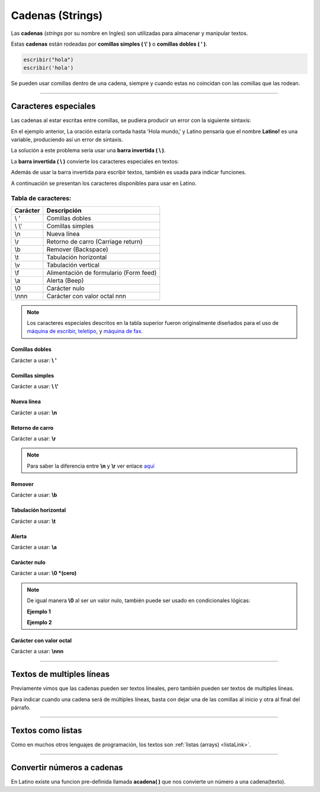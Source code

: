 .. meta::
   :description: Cadenas(Textos o Strings) en Latino
   :keywords: manual, documentacion, latino, sintaxis, datos, cadenas, string, texto

==================
Cadenas (Strings)
==================
Las **cadenas** (*strings* por su nombre en Ingles) son utilizadas para almacenar y manipular textos.

Estas **cadenas** están rodeadas por **comillas simples ( \\' )** o **comillas dobles ( \' )**.

.. code-block:: bash
   
   escribir("hola")
   escribir('hola')

Se pueden usar comillas dentro de una cadena, siempre y cuando estas no coincidan con las comillas que las rodean.

.. raw:: html

   <pre><code class="language-latino line-numbers">escribir("El se llama 'Melvin'")     //Devolverá: El se llama 'Melvin'
   escribir('El se llama "Melvin"')     //Devolverá: El se llama "Melvin"</code></pre>

----

Caracteres especiales
----------------------
Las cadenas al estar escritas entre comillas, se pudiera producir un error con la siguiente sintaxis:

.. raw:: html

   <pre><code class="language-latino line-numbers">escribir("Hola mundo, "Latino!" ¿Cómo estan?")</code></pre>

En el ejemplo anterior, La oración estaría cortada hasta 'Hola mundo,' y Latino pensaría que el nombre **Latino!** es una variable, produciendo así un error de sintaxis.

La solución a este problema sería usar una **barra invertida ( \\ )**.

La **barra invertida ( \\ )** convierte los caracteres especiales en textos:

.. raw:: html

   <pre><code class="language-latino line-numbers">/*
   Devolverá:
   Hola mundo, "Latino" ¿Cómo estan?
   */
   
   escribir("Hola mundo, \"Latino!\" ¿Cómo estan?")</code></pre>

Además de usar la barra invertida para escribir textos, también es usada para indicar funciones.

A continuación se presentan los caracteres disponibles para usar en Latino.

Tabla de caracteres:
+++++++++++++++++++++
+----------+-------------------------------------------------+
| Carácter | Descripción                                     |
+==========+=================================================+
| \\ \'    | Comillas dobles                                 |
+----------+-------------------------------------------------+
| \\ \\'   | Comillas simples                                |
+----------+-------------------------------------------------+
| \\n      | Nueva línea                                     |
+----------+-------------------------------------------------+
| \\r      | Retorno de carro (Carriage return)              |
+----------+-------------------------------------------------+
| \\b      | Remover (Backspace)                             |
+----------+-------------------------------------------------+
| \\t      | Tabulación horizontal                           |
+----------+-------------------------------------------------+
| \\v      | Tabulación vertical                             |
+----------+-------------------------------------------------+
| \\f      | Alimentación de formulario (Form feed)          |
+----------+-------------------------------------------------+
| \\a      | Alerta (Beep)                                   |
+----------+-------------------------------------------------+
| \\0      | Carácter nulo                                   |
+----------+-------------------------------------------------+
| \\nnn    | Carácter con valor octal nnn                    |
+----------+-------------------------------------------------+

.. note:: Los caracteres especiales descritos en la tabla superior fueron originalmente diseñados para el uso de `máquina de escribir`_, teletipo_, y `máquina de fax`_.

Comillas dobles
****************
Carácter a usar: **\\ \'**

.. raw:: html

   <pre><code class="language-latino line-numbers">/*
   Devolverá:
   Hola "mundo"
   */
   
   escribir("Hola \"mundo\"")</code></pre>

Comillas simples
*****************
Carácter a usar: **\\ \\'**

.. raw:: html

   <pre><code class="language-latino line-numbers">/*
   Devolverá:
   Hola 'mundo'
   */
   
   escribir('Hola \'mundo\'')</code></pre>

Nueva línea
************
Carácter a usar: **\\n**

.. raw:: html

   <pre><code class="language-latino line-numbers">/*
   Devolverá:
   Hola
   mundo
   */

   escribir("Hola\nmundo")</code></pre>

Retorno de carro
*****************
Carácter a usar: **\\r**

.. raw:: html

   <pre><code class="language-latino line-numbers">/*
   A diferencia de \n, \r no crea una nueva línea
   sino que devuelve el cursor al punto de partida
   y sigue escribiendo. Esto proveca una sobre escritura.

   Devolverá:
   Latinoundo,
   */

   escribir("Hola mundo,\rLatino")</code></pre>

.. note:: Para saber la diferencia entre **\\n** y **\\r** ver enlace aquí_

Remover
********
Carácter a usar: **\\b**

.. raw:: html

   <pre><code class="language-latino line-numbers">/*
   Este comando elimina el carácter previo a este.

   Devolverá:
   HolMundo
   */

   escribir("Hola\bmundo")</code></pre>

Tabulación horizontal
**********************
Carácter a usar: **\\t**

.. raw:: html

   <pre><code class="language-latino line-numbers">/*
   Devolverá:
   Hola    mundo
   */

   escribir("Hola\tmundo")</code></pre>

Alerta
*******
Carácter a usar: **\\a**

.. raw:: html

   <pre><code class="language-latino line-numbers">/*
   Hará sonar el Beep de la PC y Devolverá:
   Hola mundo
   */

   escribir("Hola mundo\a")</code></pre>

Carácter nulo
**************
Carácter a usar: **\\0 \*(cero)**

.. raw:: html

   <pre><code class="language-latino line-numbers">/*
   Elimina todo el texto posterío al comando
   hasta el cierre de las comillas y Devolverá:
   Hola mundo,2020
   */

   anio = "2020"
   escribir("Hola mundo,\0 Latino! y feliz "..anio)</code></pre>

.. note:: De igual manera **\\0** al ser un valor nulo, también puede ser usado en condicionales lógicas:
   
   **Ejemplo 1**
   
   .. raw:: html

      <pre><code class="language-latino line-numbers">/*
      Devolverá:
      El valor no es nulo
      */

      x = 5
      
      si x != "\0"
        escribir ("El valor no es nulo") 
      fin</code></pre>
   
   **Ejemplo 2**

   .. raw:: html

      <pre><code class="language-latino line-numbers">/*
      Devolverá:
      No es nulo
      */

      x = 5

      si x == "\0"
        escribir ("Es un valor nulo")
      sino
        escribir ("No es nulo")
      fin</code></pre>

Carácter con valor octal
*************************
Carácter a usar: **\\nnn**

.. raw:: html

   <pre><code class="language-latino line-numbers">/*
   Devolverá:
   Hola mundo
   */

   texto = "\110\157\154\141\040\155\165\156\144\157"
   escribir(texto)</code></pre>

----

Textos de multiples líneas
---------------------------
Previamente vimos que las cadenas pueden ser textos líneales, pero también pueden ser textos de multiples líneas.

Para indicar cuando una cadena será de múltiples líneas, basta con dejar una de las comillas al inicio y otra al final del párrafo.

.. raw:: html

   <pre><code class="language-latino line-numbers">escribir("Ejemplo de texto de múltiples lineas:
   ---------------------------------------
   En este ejemplo podemos observar
   que Latino es perfectamente capaz de
   procesar textos de múltiples líneas
   siempre y cuando una de las dos comillas
   se encuentre al inicio del párrafo y otra al final")</code></pre>

----

Textos como listas
--------------------
Como en muchos otros lenguajes de programación, los textos son :ref:`listas (arrays) <listaLink>`.

.. raw:: html

   <pre><code class="language-latino line-numbers">/*
   Devolverá:
   la letra "o"
   */

   x = "Hola"
   escribir(x[1])</code></pre>

----

Convertir números a cadenas
----------------------------
En Latino existe una funcion pre-definida llamada **acadena( )** que nos convierte un número a una cadena(texto).

.. raw:: html
   
   <pre><code class="language-latino line-numbers">x = 100
   escribir(tipo(x))     //Devolverá decimal
   
   x = acadena("100")
   escribir(tipo(x))     //Devolverá cadena</code></pre>

.. Enlaces:

.. _máquina de escribir: https://es.wikipedia.org/wiki/Máquina_de_escribir
.. _teletipo: https://es.wikipedia.org/wiki/Teletipo
.. _máquina de fax: https://es.wikipedia.org/wiki/Fax
.. _aquí: https://es.stackoverflow.com/a/172368/183823